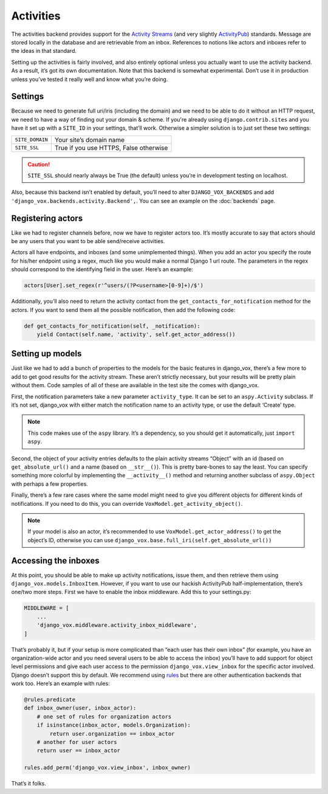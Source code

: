 ============
 Activities
============

The activities backend provides support for the `Activity Streams`_ (and very
slightly `ActivityPub`_) standards. Message are stored locally in the database
and are retrievable from an inbox. References to notions like actors and
inboxes refer to the ideas in that standard.

.. _Activity Streams: https://www.w3.org/TR/activitystreams-core/
.. _ActivityPub: https://www.w3.org/TR/2018/REC-activitypub-20180123/


Setting up the activities is fairly involved, and also entirely optional
unless you actually want to use the activity backend. As a result, it’s
got its own documentation. Note that this backend is somewhat experimental.
Don’t use it in production unless you’ve tested it really well and know
what you’re doing.


Settings
========

Because we need to generate full uri/iris (including the domain) and
we need to be able to do it without an HTTP request, we need to
have a way of finding out your domain & scheme. If you're already
using ``django.contrib.sites`` and you have it set up with a
``SITE_ID`` in your settings, that’ll work. Otherwise a simpler
solution is to just set these two settings:

===============  ======================================
``SITE_DOMAIN``  Your site’s domain name
``SITE_SSL``     True if you use HTTPS, False otherwise
===============  ======================================

.. caution:: ``SITE_SSL`` should nearly always be True (the default) unless
   you’re in development testing on localhost.

Also, because this backend isn’t enabled by default, you’ll need to
alter ``DJANGO_VOX_BACKENDS`` and add
``'django_vox.backends.activity.Backend',``. You can see an example on the
:doc:`backends` page.

Registering actors
==================

Like we had to register channels before, now we have to register actors too.
It’s mostly accurate to say that actors should be any users that you want to
be able send/receive activities.

Actors all have endpoints, and inboxes (and some unimplemented things). When
you add an actor you specify the route for his/her endpoint using a regex,
much like you would make a normal Django 1 url route. The parameters in the
regex should correspond to the identifying field in the user. Here’s an
example:

.. code-block:: python

   actors[User].set_regex(r'^users/(?P<username>[0-9]+)/$')

Additionally, you’ll also need to return the activity contact from the
``get_contacts_for_notification`` method for the actors. If you want to
send them all the possible notification, then add the following code:

.. code-block:: python

   def get_contacts_for_notification(self, _notification):
       yield Contact(self.name, 'activity', self.get_actor_address())


Setting up models
=================

Just like we had to add a bunch of properties to the models for the basic
features in django_vox, there’s a few more to add to get good results for
the activity stream. These aren’t strictly necessary, but your results will
be pretty plain without them. Code samples of all of these are available in
the test site the comes with django_vox.

First, the notification parameters take a new parameter ``activity_type``.
It can be set to an ``aspy.Activity`` subclass. If it’s not set, django_vox
with either match the notification name to an activity type, or use the
default ‘Create’ type.

.. note:: This code makes use of the ``aspy`` library. It’s a dependency, so
          you should get it automatically, just ``import aspy``.

Second, the object of your activity entries defaults to the plain activity
streams “Object” with an id (based on ``get_absolute_url()`` and a name
(based on ``__str__()``). This is pretty bare-bones to say the least. You can
specify something more colorful by implementing the ``__activity__()`` method
and returning another subclass of ``aspy.Object`` with perhaps a few
properties.

Finally, there’s a few rare cases where the same model might need to give
you different objects for different kinds of notifications. If you need to
do this, you can override ``VoxModel.get_activity_object()``.

.. note:: If your model is also an actor, it’s recommended to use
          ``VoxModel.get_actor_address()`` to get the object’s ID, otherwise
          you can use ``django_vox.base.full_iri(self.get_absolute_url())``


Accessing the inboxes
=====================

At this point, you should be able to make up activity notifications, issue
them, and then retrieve them using ``django_vox.models.InboxItem``. However,
if you want to use our hackish ActivityPub half-implementation, there’s one/two
more steps. First we have to enable the inbox middleware. Add this to your
settings.py:

.. code-block:: python

   MIDDLEWARE = [
       ...
       'django_vox.middleware.activity_inbox_middleware',
   ]


That’s probably it, but if your setup is more complicated than “each user has
their own inbox” (for example, you have an organization-wide actor and you
need several users to be able to access the inbox) you’ll have to add support
for object level permissions and give each user access to the permission
``django_vox.view_inbox`` for the specific actor involved. Django doesn’t
support this by default. We recommend using `rules`_ but there are other
authentication backends that work too. Here’s an example with rules:

.. code-block:: python

   @rules.predicate
   def inbox_owner(user, inbox_actor):
       # one set of rules for organization actors
       if isinstance(inbox_actor, models.Organization):
           return user.organization == inbox_actor
       # another for user actors
       return user == inbox_actor

   rules.add_perm('django_vox.view_inbox', inbox_owner)

That’s it folks.

.. _rules: https://pypi.org/project/rules/
